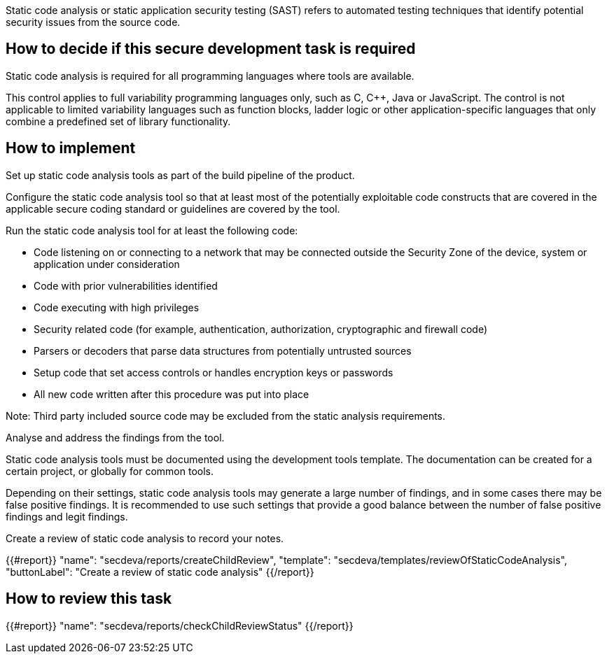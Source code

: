 Static code analysis or static application security testing (SAST) refers to automated testing techniques that identify potential security issues from the source code.

== How to decide if this secure development task is required

Static code analysis is required for all programming languages where tools are available.

This control applies to full variability programming languages only, such as C, C++, Java or JavaScript. The control is not applicable to limited variability languages such as function blocks, ladder logic or other application-specific languages that only combine a predefined set of library functionality.

== How to implement

Set up static code analysis tools as part of the build pipeline of the product.

Configure the static code analysis tool so that at least most of the potentially exploitable code constructs that are covered in the applicable secure coding standard or guidelines are covered by the tool.

Run the static code analysis tool for at least the following code:

* Code listening on or connecting to a network that may be connected outside the Security Zone of the device, system or application under consideration
* Code with prior vulnerabilities identified
* Code executing with high privileges
* Security related code (for example, authentication, authorization, cryptographic and firewall code)
* Parsers or decoders that parse data structures from potentially untrusted sources
* Setup code that set access controls or handles encryption keys or passwords
* All new code written after this procedure was put into place

Note:  Third party included source code may be excluded from the static analysis requirements.

Analyse and address the findings from the tool.

Static code analysis tools must be documented using the development tools template. The documentation can be created for a certain project, or globally for common tools.

Depending on their settings, static code analysis tools may generate a large number of findings, and in some cases there may be false positive findings. It is recommended to use such settings that provide a good balance between the number of false positive findings and legit findings.

Create a review of static code analysis to record your notes.

{{#report}}
  "name": "secdeva/reports/createChildReview",
  "template": "secdeva/templates/reviewOfStaticCodeAnalysis",
  "buttonLabel": "Create a review of static code analysis"
{{/report}}

== How to review this task

{{#report}}
  "name": "secdeva/reports/checkChildReviewStatus"
{{/report}}

